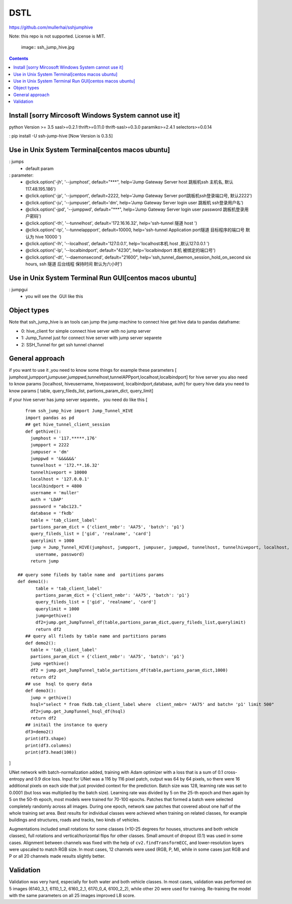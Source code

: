 DSTL
====

https://github.com/mullerhai/sshjumphive

Note: this repo is not supported. License is MIT.


.. 

    image:: ssh_jump_hive.jpg
.. image:: https://github.com/mullerhai/sshjumphive/blob/master/img/logo.jpeg

.. contents::

Install [sorry Mircosoft Windows  System  cannot use it]
------------
python Version >= 3.5
sasl>=0.2.1
thrift>=0.11.0
thrift-sasl>=0.3.0
paramiko>=2.4.1
selectors>=0.0.14

: pip  install -U ssh-jump-hive [Now Version is 0.3.5]


Use in Unix System Terminal[centos macos  ubuntu]
------------

: jumps 
    - default param
: parameter:
    - @click.option('-jh', '--jumphost', default="***", help='Jump Gateway Server host 跳板机ssh 主机名, 默认117.48.195.186')
    -  @click.option('-jp', '--jumpport', default=2222, help='Jump Gateway Server port跳板机ssh登录端口号, 默认2222')
    -   @click.option('-ju', '--jumpuser', default='dm', help='Jump Gateway Server login user 跳板机 ssh登录用户名')
    -   @click.option('-jpd', '--jumppwd', default="***",  help='Jump Gateway Server login user password 跳板机登录用户密码')
    -   @click.option('-th', '--tunnelhost', default='172.16.16.32', help='ssh-tunnel 隧道 host ')
    -   @click.option('-tp', '--tunnelappport', default=10000, help='ssh-tunnel Application port隧道 目标程序的端口号 默认为 hive 10000 ')
    -   @click.option('-lh', '--localhost', default='127.0.0.1', help='localhost本机 host ,默认127.0.0.1 ')
    -   @click.option('-lp', '--localbindport', default="4230", help='localbindport 本机 被绑定的端口号')
    -   @click.option('-dt', '--daemonsecond', default="21600", help='ssh_tunnel_daemon_session_hold_on_second six hours, ssh 隧道 后台线程 保持时间 默认为六小时')

.. image:: https://github.com/mullerhai/sshjumphive/blob/master/img/runshell.jpeg


Use in Unix System Terminal Run GUI[centos macos  ubuntu]
------------
: jumpgui
    - you will see the  GUI like this
.. image:: https://github.com/mullerhai/sshjumphive/blob/master/img/rungui.jpg


Object types
------------

Note that ssh_jump_hive  is an tools can  jump the jump machine  to connect hive get hive data to pandas dataframe:

- 0: hive_client  for  simple connect hive server  with  no jump server
- 1: Jump_Tunnel just  for  connect hive server with  jump server separete
- 2: SSH_Tunnel  for  get ssh tunnel channel


General approach
----------------

if  you want to use it ,you need  to know some things
for example these parameters [ jumphost,jumpport,jumpuser,jumppwd,tunnelhost,tunnelAPPport,localhost,localbindport]
for hive server  you also need to know params [localhost, hiveusername, hivepassword, localbindport,database, auth]
for query hive data you need to know params [ table, query_fileds_list, partions_param_dict, query_limit]

if your hive server has  jump server separete， you need do  like this
[
::
    from ssh_jump_hive import Jump_Tunnel_HIVE
    import pandas as pd
    ## get hive_tunnel_client_session
    def gethive():
      jumphost = '117.*****.176'
      jumpport = 2222
      jumpuser = 'dm'
      jumppwd = '&&&&&&'
      tunnelhost = '172.**.16.32'
      tunnelhiveport = 10000
      localhost = '127.0.0.1'
      localbindport = 4800
      username = 'muller'
      auth = 'LDAP'
      password = "abc123."
      database = 'fkdb'
      table = 'tab_client_label'
      partions_param_dict = {'client_nmbr': 'AA75', 'batch': 'p1'}
      query_fileds_list = ['gid', 'realname', 'card']
      querylimit = 1000
      jump = Jump_Tunnel_HIVE(jumphost, jumpport, jumpuser, jumppwd, tunnelhost, tunnelhiveport, localhost, localbindport,
        username, password)
      return jump
 
 ## query some fileds by table name and  partitions params
 def demo1():
        table = 'tab_client_label'
        partions_param_dict = {'client_nmbr': 'AA75', 'batch': 'p1'}
        query_fileds_list = ['gid', 'realname', 'card']
        querylimit = 1000
        jump=gethive()
        df2=jump.get_JumpTunnel_df(table,partions_param_dict,query_fileds_list,querylimit)
        return df2
    ## query all fileds by table name and partitions params
    def demo2():
      table = 'tab_client_label'
      partions_param_dict = {'client_nmbr': 'AA75', 'batch': 'p1'}
      jump =gethive()
      df2 = jump.get_JumpTunnel_table_partitions_df(table,partions_param_dict,1000)
      return df2
    ## use  hsql to query data
    def demo3():
      jump = gethive()
      hsql="select * from fkdb.tab_client_label where  client_nmbr= 'AA75' and batch= 'p1' limit 500"
      df2=jump.get_JumpTunnel_hsql_df(hsql)
      return df2
    ## initail the instance to query
    df3=demo2()
    print(df3.shape)
    print(df3.columns)
    print(df3.head(100))
]


UNet network with batch-normalization added, training with Adam optimizer with
a loss that is a sum of 0.1 cross-entropy and 0.9 dice loss.
Input for UNet was a 116 by 116 pixel patch, output was 64 by 64 pixels,
so there were 16 additional pixels on each side that just provided context for
the prediction.
Batch size was 128, learning rate was set to 0.0001
(but loss was multiplied by the batch size).
Learning rate was divided by 5 on the 25-th epoch
and then again by 5 on the 50-th epoch,
most models were trained for 70-100 epochs.
Patches that formed a batch were selected completely randomly across all images.
During one epoch, network saw patches that covered about one half
of the whole training set area. Best results for individual classes
were achieved when training on related classes, for example buildings
and structures, roads and tracks, two kinds of vehicles.

Augmentations included small rotations for some classes
(±10-25 degrees for houses, structures and both vehicle classes),
full rotations and vertical/horizontal flips
for other classes. Small amount of dropout (0.1) was used in some cases.
Alignment between channels was fixed with the help of
``cv2.findTransformECC``, and lower-resolution layers were upscaled to
match RGB size. In most cases, 12 channels were used (RGB, P, M),
while in some cases just RGB and P or all 20 channels made results
slightly better.


Validation
----------

Validation was very hard, especially for both water and both vehicle
classes. In most cases, validation was performed on 5 images
(6140_3_1, 6110_1_2, 6160_2_1, 6170_0_4, 6100_2_2), while other 20 were used
for training. Re-training the model with the same parameters on all 25 images
improved LB score.
